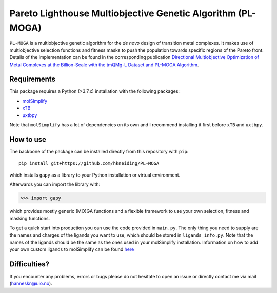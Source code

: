 ===========================================================
Pareto Lighthouse Multiobjective Genetic Algorithm (PL-MOGA)
===========================================================

``PL-MOGA`` is a multiobjective genetic algorithm for the *de novo* design of transition metal complexes. It makes use of multiobjective selection functions and fitness masks to push the population towards specific regions of the Pareto front. Details of the implementation can be found in the corresponding publication `Directional Multiobjective Optimization of Metal Complexes at the Billion-Scale with the tmQMg-L Dataset and PL-MOGA Algorithm <https://chemrxiv.org/engage/chemrxiv/article-details/651051d4ed7d0eccc32252ea>`_.

Requirements
-----------

This package requires a Python (>3.7.x) installation with the following packages:

- `molSimplify <https://github.com/hjkgrp/molSimplify>`_
- `xTB <https://github.com/grimme-lab/xtb>`_
- `uxtbpy <https://github.com/hkneiding/uxtbpy>`_

Note that ``molSimplify`` has a lot of dependencies on its own and I recommend installing it first before ``xTB`` and ``uxtbpy``.

How to use
-----------

The backbone of the package can be installed directly from this repository with ``pip``::
    
    pip install git+https://github.com/hkneiding/PL-MOGA

which installs ``gapy`` as a library to your Python installation or virtual environment.

Afterwards you can import the library with:

>>> import gapy

which provides mostly generic (MO)GA functions and a flexible framework to use your own selection, fitness and masking functions.

To get a quick start into production you can use the code provided in ``main.py``. The only thing you need to supply are the names and charges of the ligands you want to use, which should be stored in ``ligands_info.py``. Note that the names of the ligands should be the same as the ones used in your molSimplify installation. Information on how to add your own custom ligands to molSimplify can be found `here <http://hjkgrp.mit.edu/tutorials/2018-05-09-molsimplify-tutorial-10-adding-ligands-molsimplify>`_

Difficulties?
-----------

If you encounter any problems, errors or bugs please do not hesitate to open an issue or directly contact me via mail (hanneskn@uio.no).
